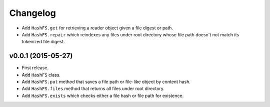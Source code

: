 Changelog
=========


- Add ``HashFS.get`` for retrieving a reader object given a file digest or path.
- Add ``HashFS.repair`` which reindexes any files under root directory whose file path doesn't not match its tokenized file digest.


v0.0.1 (2015-05-27)
-------------------

- First release.
- Add ``HashFS`` class.
- Add ``HashFS.put`` method that saves a file path or file-like object by content hash.
- Add ``HashFS.files`` method that returns all files under root directory.
- Add ``HashFS.exists`` which checks either a file hash or file path for existence.

